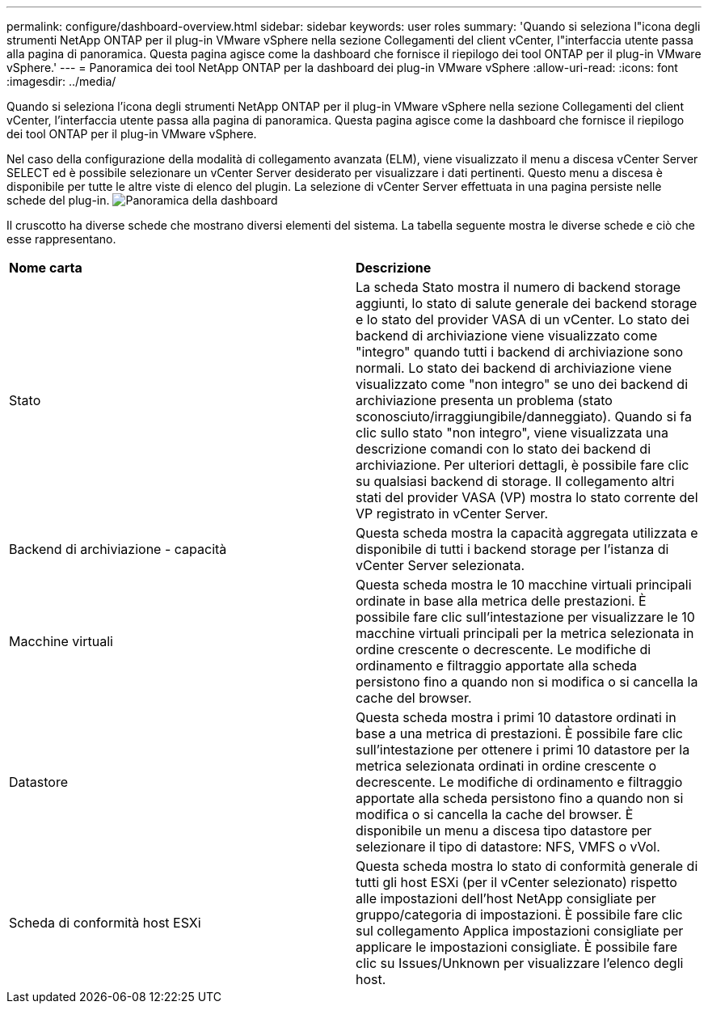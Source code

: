 ---
permalink: configure/dashboard-overview.html 
sidebar: sidebar 
keywords: user roles 
summary: 'Quando si seleziona l"icona degli strumenti NetApp ONTAP per il plug-in VMware vSphere nella sezione Collegamenti del client vCenter, l"interfaccia utente passa alla pagina di panoramica. Questa pagina agisce come la dashboard che fornisce il riepilogo dei tool ONTAP per il plug-in VMware vSphere.' 
---
= Panoramica dei tool NetApp ONTAP per la dashboard dei plug-in VMware vSphere
:allow-uri-read: 
:icons: font
:imagesdir: ../media/


[role="lead"]
Quando si seleziona l'icona degli strumenti NetApp ONTAP per il plug-in VMware vSphere nella sezione Collegamenti del client vCenter, l'interfaccia utente passa alla pagina di panoramica. Questa pagina agisce come la dashboard che fornisce il riepilogo dei tool ONTAP per il plug-in VMware vSphere.

Nel caso della configurazione della modalità di collegamento avanzata (ELM), viene visualizzato il menu a discesa vCenter Server SELECT ed è possibile selezionare un vCenter Server desiderato per visualizzare i dati pertinenti. Questo menu a discesa è disponibile per tutte le altre viste di elenco del plugin. La selezione di vCenter Server effettuata in una pagina persiste nelle schede del plug-in. image:../media/remote-plugin-dashboard.png["Panoramica della dashboard"]

Il cruscotto ha diverse schede che mostrano diversi elementi del sistema. La tabella seguente mostra le diverse schede e ciò che esse rappresentano.

|===


| *Nome carta* | *Descrizione* 


| Stato | La scheda Stato mostra il numero di backend storage aggiunti, lo stato di salute generale dei backend storage e lo stato del provider VASA di un vCenter. Lo stato dei backend di archiviazione viene visualizzato come "integro" quando tutti i backend di archiviazione sono normali. Lo stato dei backend di archiviazione viene visualizzato come "non integro" se uno dei backend di archiviazione presenta un problema (stato sconosciuto/irraggiungibile/danneggiato). Quando si fa clic sullo stato "non integro", viene visualizzata una descrizione comandi con lo stato dei backend di archiviazione. Per ulteriori dettagli, è possibile fare clic su qualsiasi backend di storage. Il collegamento altri stati del provider VASA (VP) mostra lo stato corrente del VP registrato in vCenter Server. 


| Backend di archiviazione - capacità | Questa scheda mostra la capacità aggregata utilizzata e disponibile di tutti i backend storage per l'istanza di vCenter Server selezionata. 


| Macchine virtuali | Questa scheda mostra le 10 macchine virtuali principali ordinate in base alla metrica delle prestazioni. È possibile fare clic sull'intestazione per visualizzare le 10 macchine virtuali principali per la metrica selezionata in ordine crescente o decrescente. Le modifiche di ordinamento e filtraggio apportate alla scheda persistono fino a quando non si modifica o si cancella la cache del browser. 


| Datastore | Questa scheda mostra i primi 10 datastore ordinati in base a una metrica di prestazioni. È possibile fare clic sull'intestazione per ottenere i primi 10 datastore per la metrica selezionata ordinati in ordine crescente o decrescente. Le modifiche di ordinamento e filtraggio apportate alla scheda persistono fino a quando non si modifica o si cancella la cache del browser. È disponibile un menu a discesa tipo datastore per selezionare il tipo di datastore: NFS, VMFS o vVol. 


| Scheda di conformità host ESXi | Questa scheda mostra lo stato di conformità generale di tutti gli host ESXi (per il vCenter selezionato) rispetto alle impostazioni dell'host NetApp consigliate per gruppo/categoria di impostazioni. È possibile fare clic sul collegamento Applica impostazioni consigliate per applicare le impostazioni consigliate. È possibile fare clic su Issues/Unknown per visualizzare l'elenco degli host. 
|===